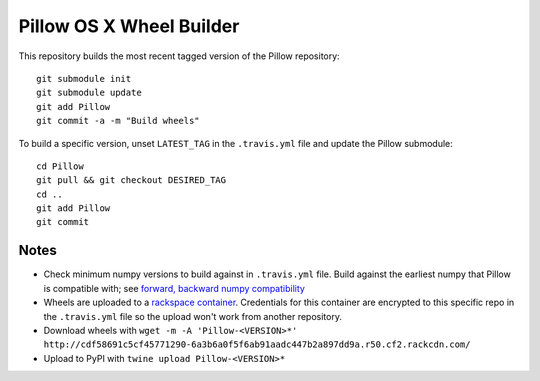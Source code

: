 Pillow OS X Wheel Builder
=========================

This repository builds the most recent tagged version of the Pillow repository::

    git submodule init
    git submodule update
    git add Pillow
    git commit -a -m "Build wheels"

To build a specific version, unset ``LATEST_TAG`` in the ``.travis.yml`` file and update the Pillow submodule::

    cd Pillow
    git pull && git checkout DESIRED_TAG
    cd ..
    git add Pillow
    git commit

Notes
-----

- Check minimum numpy versions to build against in ``.travis.yml`` file. Build against the earliest numpy that Pillow is compatible with; see `forward, backward numpy compatibility <http://stackoverflow.com/questions/17709641/valueerror-numpy-dtype-has-the-wrong-size-try-recompiling/18369312#18369312>`_

- Wheels are uploaded to a `rackspace container <http://cdf58691c5cf45771290-6a3b6a0f5f6ab91aadc447b2a897dd9a.r50.cf2.rackcdn.com/>`_. Credentials for this container are encrypted to this specific repo in the ``.travis.yml`` file so the upload won't work from another repository.

- Download wheels with ``wget -m -A 'Pillow-<VERSION>*' http://cdf58691c5cf45771290-6a3b6a0f5f6ab91aadc447b2a897dd9a.r50.cf2.rackcdn.com/``

- Upload to PyPI with ``twine upload Pillow-<VERSION>*``
